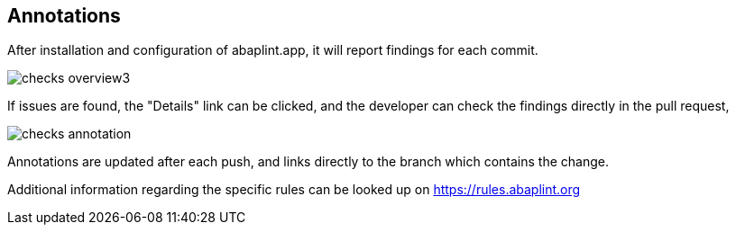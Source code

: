 == Annotations

After installation and configuration of abaplint.app, it will report findings for each commit.

image::img/checks_overview3.svg[]

If issues are found, the "Details" link can be clicked, and the developer can check the findings directly in the pull request,

image::img/checks_annotation.svg[]

Annotations are updated after each push, and links directly to the branch which contains the change.

Additional information regarding the specific rules can be looked up on https://rules.abaplint.org